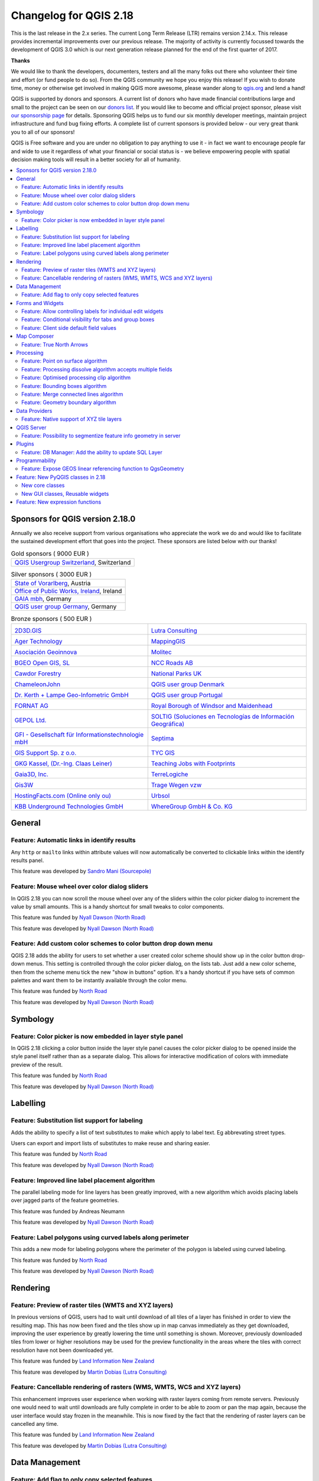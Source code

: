 
.. _changelog218:

Changelog for QGIS 2.18
=======================

|image1|


This is the last release in the 2.x series. The current Long Term Release (LTR) remains version 2.14.x. 
This release provides incremental improvements over our previous release. 
The majority of activity is currently focussed towards the development of QGIS 3.0 
which is our next generation release planned for the end of the first quarter of 2017.

**Thanks**

We would like to thank the developers, documenters, testers and all the many folks out there who volunteer their time and effort (or fund people to do so). From the QGIS community we hope you enjoy this release! If you wish to donate time, money or otherwise get involved in making QGIS more awesome, please wander along to `qgis.org <http://qgis.org>`__ and lend a hand!

QGIS is supported by donors and sponsors. A current list of donors who have made financial contributions large and small to the project can be seen on our `donors list <http://qgis.org/en/site/about/sponsorship.html#list-of-donors>`__. If you would like to become and official project sponsor, please visit `our sponsorship page <http://qgis.org/en/site/about/sponsorship.html#sponsorship>`__ for details. Sponsoring QGIS helps us to fund our six monthly developer meetings, maintain project infrastructure and fund bug fixing efforts. A complete list of current sponsors is provided below - our very great thank you to all of our sponsors!

QGIS is Free software and you are under no obligation to pay anything to use it - in fact we want to encourage people far and wide to use it regardless of what your financial or social status is - we believe empowering people with spatial decision making tools will result in a better society for all of humanity.

.. contents::
   :local:


Sponsors for QGIS version 2.18.0
--------------------------------

Annually we also receive support from various organisations who appreciate the
work we do and would like to facilitate the sustained development effort that
goes into the project. These sponsors are listed below with our thanks!


.. Gold sponsors: NOTE !!! keep these sorted please (latest expiry first) so it is easy to check validity

.. |bronze| image:: /static/site/about/images/bronze.png
   :width: 60 px

.. |silver| image:: /static/site/about/images/silver.png
   :width: 75 px

.. |gold| image:: /static/site/about/images/gold.png
   :width: 100 px


.. list-table:: Gold sponsors ( 9000 EUR )

   * - |gold| |qgis-ch|
       `QGIS Usergroup Switzerland <https://www.qgis.ch/>`_, Switzerland

.. |qgis-ch| image:: /static/site/about/images/qgis-ch.png
   :width: 200 px


.. Silver sponsors: NOTE !!! keep these sorted please (latest expiry first) so it is easy to check validity

.. list-table:: Silver sponsors ( 3000 EUR )

   * - |silver| |Land Vorarlberg|
       `State of Vorarlberg <http://www.vorarlberg.at/>`_, Austria

   * - |silver| |Office of Public Works, Flood Risk Management and Data Management Section|
       `Office of Public Works, Ireland <http://www.opw.ie/>`_, Ireland

   * - |silver| |GAIA mbH|
       `GAIA mbh <http://www.gaia-mbh.de>`_, Germany

   * - |silver| |QGISusergroupGermany|
       `QGIS user group Germany <http://www.qgis.de/>`_, Germany

.. Bronze sponsors: NOTE !!! keep these sorted please (latest expiry first) so it is easy to check validity

.. list-table:: Bronze sponsors ( 500 EUR )

    * - |bronze| |2D3D.GIS|

        `2D3D.GIS <http://www.2d3d-gis.com/>`_
      - |bronze| |Lutra Consulting|

        `Lutra Consulting <http://www.lutraconsulting.co.uk/>`_

    * - |bronze| |Ager Technology|

        `Ager Technology <http://www.agertechnology.com/>`_
      - |bronze| |MappingGIS|

        `MappingGIS <http://www.mappinggis.com/>`_

    * - |bronze| |Asociación Geoinnova|

        `Asociación Geoinnova <http://geoinnova.org/>`_
      - |bronze| |Molitec|

        `Molitec <http://www.molitec.it/>`_

    * - |bronze| |BGEO Open GIS, SL|

        `BGEO Open GIS, SL <http://www.bgeo.es>`_
      - |bronze| |NCC Roads AB|

        `NCC Roads AB <http://www.ncc.se/en/>`_

    * - |bronze| |Cawdor Forestry|

        `Cawdor Forestry <http://www.cawdorforestry.com/>`_
      - |bronze| |National Parks UK|

        `National Parks UK <http://www.nationalparks.gov.uk/>`_

    * - |bronze| |ChameleonJohn|

        `ChameleonJohn <http://www.chameleonjohn.com/>`_
      - |bronze| |QGIS user group Denmark|

        `QGIS user group Denmark <http://www.qgis.dk/>`_

    * - |bronze| |Dr. Kerth + Lampe Geo-Infometric GmbH|

        `Dr. Kerth + Lampe Geo-Infometric GmbH <http://www.dr-kerth-lampe.de/>`_
      - |bronze| |QGIS user group Portugal|

        `QGIS user group Portugal <http://www.qgis.pt/>`_

    * - |bronze| |FORNAT AG|

        `FORNAT AG <http://www.fornat.ch/>`_
      - |bronze| |Royal Borough of Windsor and Maidenhead|

        `Royal Borough of Windsor and Maidenhead <http://www.rbwm.gov.uk/>`_

    * - |bronze| |GEPOL Ltd.|

        `GEPOL Ltd. <http://www.gepol.com.pl/>`_
      - |bronze| |SOLTIG (Soluciones en Tecnologías de Información Geográfica)|

        `SOLTIG (Soluciones en Tecnologías de Información Geográfica) <http://www.soltig.net/>`_

    * - |bronze| |GFI - Gesellschaft für Informationstechnologie mbH|

        `GFI - Gesellschaft für Informationstechnologie mbH <http://www.gfi-gis.de/>`_
      - |bronze| |Septima|

        `Septima <http://www.septima.dk/>`_

    * - |bronze| |GIS Support Sp. z o.o.|

        `GIS Support Sp. z o.o. <http://www.gis-support.com/>`_
      - |bronze| |TYC GIS|

        `TYC GIS <http://tycgis.com/>`_

    * - |bronze| |GKG Kassel, (Dr.-Ing. Claas Leiner)|

        `GKG Kassel, (Dr.-Ing. Claas Leiner) <http://www.gkg-kassel.de/>`_
      - |bronze| |Teaching Jobs with Footprints|

        `Teaching Jobs with Footprints <http://www.footprintsrecruiting.com/teaching-jobs-abroad>`_

    * - |bronze| |Gaia3D, Inc.|

        `Gaia3D, Inc. <http://www.gaia3d.com/>`_
      - |bronze| |TerreLogiche|

        `TerreLogiche <http://www.terrelogiche.com/>`_

    * - |bronze| |Gis3W|

        `Gis3W <http://www.gis3w.it/>`_
      - |bronze| |Trage Wegen vzw|

        `Trage Wegen vzw <http://www.tragewegen.be/>`_

    * - |bronze| |HostingFacts.com (Online only ou)|

        `HostingFacts.com (Online only ou) <https://hostingfacts.com/>`_
      - |bronze| |Urbsol|

        `Urbsol <http://www.urbsol.com.au/>`_

    * - |bronze| |KBB Underground Technologies GmbH|

        `KBB Underground Technologies GmbH <http://www.kbbnet.de/>`_
      - |bronze| |WhereGroup GmbH & Co. KG|

        `WhereGroup GmbH & Co. KG <http://wheregroup.com/>`_


General
-------

Feature: Automatic links in identify results
~~~~~~~~~~~~~~~~~~~~~~~~~~~~~~~~~~~~~~~~~~~~

Any ``http`` or ``mailto`` links within attribute values will now automatically be converted to clickable links within the identify results panel.

|image58|

This feature was developed by `Sandro Mani (Sourcepole) <https://sourcepole.ch/>`__



Feature: Mouse wheel over color dialog sliders
~~~~~~~~~~~~~~~~~~~~~~~~~~~~~~~~~~~~~~~~~~~~~~

In QGIS 2.18 you can now scroll the mouse wheel over any of the sliders within the color picker dialog to increment the value by small amounts. 
This is a handy shortcut for small tweaks to color components.

|image59|

This feature was funded by `Nyall Dawson (North Road) <http://north-road.com>`__

This feature was developed by `Nyall Dawson (North Road) <http://north-road.com>`__

Feature: Add custom color schemes to color button drop down menu
~~~~~~~~~~~~~~~~~~~~~~~~~~~~~~~~~~~~~~~~~~~~~~~~~~~~~~~~~~~~~~~~

QGIS 2.18 adds the ability for users to set whether a user created color scheme should show up in the color button drop-down menus. This setting is controlled through the color picker dialog, on the lists tab. Just add a new color scheme, then from the scheme menu tick the new "show in buttons" option. It's a handy shortcut if you have sets of common palettes and want them to be instantly available through the color menu.

|image60|

This feature was funded by `North Road <http://north-road.com>`__

This feature was developed by `Nyall Dawson (North Road) <http://north-road.com>`__


Symbology
---------

Feature: Color picker is now embedded in layer style panel
~~~~~~~~~~~~~~~~~~~~~~~~~~~~~~~~~~~~~~~~~~~~~~~~~~~~~~~~~~

In QGIS 2.18 clicking a color button inside the layer style panel causes the color picker dialog to be opened inside the style panel itself rather than as a separate dialog. This allows for interactive modification of colors with immediate preview of the result.

|image42|

This feature was funded by `North Road <http://north-road.com>`__

This feature was developed by `Nyall Dawson (North Road) <http://north-road.com>`__


Labelling
---------

Feature: Substitution list support for labeling
~~~~~~~~~~~~~~~~~~~~~~~~~~~~~~~~~~~~~~~~~~~~~~~

Adds the ability to specify a list of text substitutes to make which apply to label text. Eg abbrevating street types.

Users can export and import lists of substitutes to make reuse and sharing easier.

|image43|

This feature was funded by `North Road <http://north-road.com>`__

This feature was developed by `Nyall Dawson (North Road) <http://north-road.com>`__


Feature: Improved line label placement algorithm
~~~~~~~~~~~~~~~~~~~~~~~~~~~~~~~~~~~~~~~~~~~~~~~~

The parallel labeling mode for line layers has been greatly improved, with a new algorithm which avoids placing labels over jagged parts of the feature geometries.

|image44|

This feature was funded by Andreas Neumann

This feature was developed by `Nyall Dawson (North Road) <http://north-road.com>`__


Feature: Label polygons using curved labels along perimeter
~~~~~~~~~~~~~~~~~~~~~~~~~~~~~~~~~~~~~~~~~~~~~~~~~~~~~~~~~~~

This adds a new mode for labeling polygons where the perimeter of the polygon is labeled using curved labeling.

|image45|

This feature was funded by `North Road <http://north-road.com>`__

This feature was developed by `Nyall Dawson (North Road) <http://north-road.com>`__


Rendering
---------


Feature: Preview of raster tiles (WMTS and XYZ layers)
~~~~~~~~~~~~~~~~~~~~~~~~~~~~~~~~~~~~~~~~~~~~~~~~~~~~~~

In previous versions of QGIS, users had to wait until download of all tiles of a layer has finished in order to view the resulting map. This has now been fixed and the tiles show up in map canvas immediately as they get downloaded, improving the user experience by greatly lowering the time until something is shown. Moreover, previously downloaded tiles from lower or higher resolutions may be used for the preview functionality in the areas where the tiles with correct resolution have not been downloaded yet.

|image46|

This feature was funded by `Land Information New Zealand <http://www.linz.govt.nz/>`__

This feature was developed by `Martin Dobias (Lutra Consulting) <http://www.lutraconsulting.co.uk/>`__


Feature: Cancellable rendering of rasters (WMS, WMTS, WCS and XYZ layers)
~~~~~~~~~~~~~~~~~~~~~~~~~~~~~~~~~~~~~~~~~~~~~~~~~~~~~~~~~~~~~~~~~~~~~~~~~

This enhancement improves user experience when working with raster layers coming from remote servers. Previously one would need to wait until downloads are fully complete in order to be able to zoom or pan the map again, because the user interface would stay frozen in the meanwhile. This is now fixed by the fact that the rendering of raster layers can be cancelled any time.

This feature was funded by `Land Information New Zealand <http://www.linz.govt.nz/>`__

This feature was developed by `Martin Dobias (Lutra Consulting) <http://www.lutraconsulting.co.uk/>`__


Data Management
---------------

Feature: Add flag to only copy selected features
~~~~~~~~~~~~~~~~~~~~~~~~~~~~~~~~~~~~~~~~~~~~~~~~

The offline editing plugins is a default plugin that ships with QGIS and allows you to offline a remote dataset (e.g. from a database), edit it in the field, and then resynchonise it when you get back to your office. This extends the offline editing possibilities to only work on subset of large layers.

|image47|

This feature was funded by DB Fahrwegdienste GmbH

This feature was developed by `Matthias Kuhn (OPENGIS.ch) <http://www.opengis.ch/>`__


Forms and Widgets
-----------------

Feature: Allow controlling labels for individual edit widgets
~~~~~~~~~~~~~~~~~~~~~~~~~~~~~~~~~~~~~~~~~~~~~~~~~~~~~~~~~~~~~

Allow controlling labels for individual edit widgets in a form. In the drag and drop designer, a double click on an item will allow controlling if the label should be shown for each item individually.

In addition it is possible to configure if the link/unlink buttons are shown in relation reference widget, which is useful to hide in 1:n relations where a child can't exist without its parents.

|image48|

This feature was funded by `Kanton Zug, GIS-Fachstelle <http://geo.zg.ch/>`__

This feature was developed by `Matthias Kuhn (OPENGIS.ch) <http://www.opengis.ch/>`__


Feature: Conditional visibility for tabs and group boxes
~~~~~~~~~~~~~~~~~~~~~~~~~~~~~~~~~~~~~~~~~~~~~~~~~~~~~~~~

This adds a new configuration option to conditionally show or hide tabs and groupboxes in drag and drop designer forms.

Configuration is done via a double click in the designer tree in the fields configuration interface.

An expression can be entered to control the visibility. The expression will be re-evaluated everytime values in the form change and the tab or groupbox shown/hidden accordingly.

|image49|

This feature was developed by `Matthias Kuhn (OPENGIS.ch) <http://www.opengis.ch/>`__


Feature: Client side default field values
~~~~~~~~~~~~~~~~~~~~~~~~~~~~~~~~~~~~~~~~~

Allows an expression to be set for a vector layer field which is used to evaluate a default value for this field. Default value expressions can utilise properties of the feature which exist at the time of calling, such as digitized geometries. Expression variables can also be used in default value expressions, making it easy to eg insert a user's name, the current datetime, project path, etc.

|image50|

This feature was funded by DB Fahrwegdienste GmbH

This feature was developed by `Nyall Dawson (North Road) <http://north-road.com>`__

Map Composer
------------

Feature: True North Arrows
~~~~~~~~~~~~~~~~~~~~~~~~~~

QGIS 2.18 adds support for orienting north arrows in the composer to True North. Previously all arrows were aligned to grid north, which is unsuitable for polar regions or non-north up projections (such as some South African projection systems). Now, you can choose to orient arrows to either grid north or true north. There's also an optional offset angle, which can be used to specify a grid convergence to make your arrows orient to magnetic north!

|image51|

This feature was funded by `Norwegian Polar Institute's Quantarctica project <http://quantarctica.npolar.no>`__

This feature was developed by `Nyall Dawson (North Road) <http://north-road.com>`__

Processing
----------

Feature: Point on surface algorithm
~~~~~~~~~~~~~~~~~~~~~~~~~~~~~~~~~~~

This new algorithm is similar to the centroids algorithm, but where a centroid may fall outside its corresponding feature the 'Point on surface' algorithm is guaranteed to create a point which is inside the corresponding polygon feature (or touching the corresponding line feature for line layers).

|image52|

This feature was funded by `North Road <http://north-road.com>`__

This feature was developed by `Nyall Dawson (North Road) <http://north-road.com>`__


Feature: Processing dissolve algorithm accepts multiple fields
~~~~~~~~~~~~~~~~~~~~~~~~~~~~~~~~~~~~~~~~~~~~~~~~~~~~~~~~~~~~~~

The dissolve algorithm now allows you to dissolve based on more than one field value. In previous QGIS versions a dissolve could only group features by a single field value.

|image53|

This feature was funded by `North Road <http://north-road.com>`__

This feature was developed by `Nyall Dawson (North Road) <http://north-road.com>`__


Feature: Optimised processing clip algorithm
~~~~~~~~~~~~~~~~~~~~~~~~~~~~~~~~~~~~~~~~~~~~

The processing clip algorithm has been optimised for common use scenarios, resulting in dramatic speedups for clipping operations. For example:

**Clipping a roads layer with 1 million lines against 2 polygons**

| **Earlier versions:** 5 mins 30 seconds
| **QGIS 2.18:** 10 seconds

**Clipping a 5 million point address layer against 2 polygons**

| **Earlier versions:** 50 minutes
| **QGIS 2.18:** 30 seconds

|image54|

This feature was funded by `North Road <http://north-road.com>`__

This feature was developed by `Nyall Dawson (North Road) <http://north-road.com>`__


Feature: Bounding boxes algorithm
~~~~~~~~~~~~~~~~~~~~~~~~~~~~~~~~~

This new algorithm calculates the bounding box (envelope) of each feature in the input layer.

|image55|

This feature was funded by `North Road <http://north-road.com>`__

This feature was developed by `Nyall Dawson (North Road) <http://north-road.com>`__


Feature: Merge connected lines algorithm
~~~~~~~~~~~~~~~~~~~~~~~~~~~~~~~~~~~~~~~~

This algorithm joins all the connected parts of MultiLineString geometries into single LineString geometries. If any parts of the input MultiLineString geometries are not connected, the resultant geometry will be a MultiLineString containing any lines which could be merged and any non-connected line parts.

|image56|

This feature was funded by `North Road <http://north-road.com>`__

This feature was developed by `Nyall Dawson (North Road) <http://north-road.com>`__


Feature: Geometry boundary algorithm
~~~~~~~~~~~~~~~~~~~~~~~~~~~~~~~~~~~~

This new algorithm returns the closure of the combinatorial boundary of the input geometries (ie the topological boundary of the geometry). For instance, a polygon geometry will have a boundary consisting of the linestrings for each ring in the polygon, and a line geometry will have a boundary consisting of the start and end points of the line. This algorithm is only valid for polygon or line layers.

|image57|

This feature was funded by `North Road <http://north-road.com>`__

This feature was developed by `Nyall Dawson (North Road) <http://north-road.com>`__


Data Providers
--------------

Feature: Native support of XYZ tile layers
~~~~~~~~~~~~~~~~~~~~~~~~~~~~~~~~~~~~~~~~~~

Raster tiles in XYZ format are now natively supported within WMS data providers, allowing users to display basemaps from other sources without requiring third-party plugins like QuickMapServices or OpenLayers anymore.

| To add connections to XYZ layers, just open browser dock widget, look for item called "Tile Server (XYZ)" and right click it to get a popup menu with "New connection" action. You will be asked for URL, in which ``{x}``, ``{y}``, ``{z}`` will be replaced by the actual tile numbers according to the current map view. For example, to add OpenStreetMap base map, one may use this URL:
| ``http://c.tile.openstreetmap.org/{z}/{x}/{y}.png``

The data provider also supports encoding of XYZ tile numbers into "quadkeys" used by Bing. Simply use ``{q}`` instead of ``{x}``, ``{y}`` and ``{z}`` in the URL.

|image61|

This feature was funded by `Lutra Consulting <http://www.lutraconsulting.co.uk/>`__

This feature was developed by `Martin Dobias (Lutra Consulting) <http://www.lutraconsulting.co.uk/>`__


QGIS Server
-----------

Feature: Possibility to segmentize feature info geometry in server
~~~~~~~~~~~~~~~~~~~~~~~~~~~~~~~~~~~~~~~~~~~~~~~~~~~~~~~~~~~~~~~~~~

Necessary for geometries that contain curves (CircularArc, CompoundCurve, CurvePolygon), but the web client (e.g. QGIS Web Client) can't handle the display of these geometry types.

This feature can be enabled in the "OWS server" tab in the "Project Properties" dialogue.

|image62|

This feature was funded by Andreas Neumann

This feature was developed by `Marco Hugentobler (Sourcepole) <http://www.sourcepole.ch/>`__


Plugins
-------

Feature: DB Manager: Add the ability to update SQL Layer
~~~~~~~~~~~~~~~~~~~~~~~~~~~~~~~~~~~~~~~~~~~~~~~~~~~~~~~~

With this feature the user can update the layer datasource if it's based on an SQL request.

This feature was funded by `Ifremer <http://wwz.ifremer.fr>`__

This feature was developed by `3Liz <http://3liz.com>`__


Programmability
---------------

Feature: Expose GEOS linear referencing function to QgsGeometry
~~~~~~~~~~~~~~~~~~~~~~~~~~~~~~~~~~~~~~~~~~~~~~~~~~~~~~~~~~~~~~~

A new function ``QgsGeometry::lineLocatePoint()`` has been added for retrieving the distance along a linestring to the nearest position on the linestring to a given point.

This feature was funded by `North Road <http://north-road.com>`__

This feature was developed by `Nyall Dawson (North Road) <http://north-road.com>`__


Feature: New PyQGIS classes in 2.18
-----------------------------------

New core classes
~~~~~~~~~~~~~~~~

-  `QgsAnnotation <http://qgis.org/api/classQgsAnnotation.html>`__ - an interface for annotation items which are drawn over a map
-  `QgsFeedback <http://qgis.org/api/classQgsFeedback.html>`__ - a base class for feedback objects to be used for cancellation of something running in a worker thread
-  `QgsOptionalExpression <http://qgis.org/api/classQgsOptionalExpression.html>`__ - an expression with an additional enabled flag

New GUI classes, Reusable widgets
~~~~~~~~~~~~~~~~~~~~~~~~~~~~~~~~~

-  `QgsExpressionLineEdit <http://qgis.org/api/classQgsExpressionLineEdit.html>`__ - includes a line edit for entering expressions together with a button to open the expression creation dialog. This widget is designed for use in contexts where no layer fields are available for use in an expression and space is constrained.
-  `QgsTabWidget <http://qgis.org/api/classQgsTabWidget.html>`__ - similar to QTabWidget but with additional methods to temporarily hide/show tabs

Feature: New expression functions
---------------------------------

QGIS 2.18 adds several new expression functions, including functions for angle/distance interpolation.

-  ``line_merge``: merges a MultiLineString geometry into connected LineStrings
-  ``boundary``: returns a geometry's topological boundary, ie for polygons this is a MultiLineString representing the polygon's rings
-  ``angle_at_vertex``: returns the average (bisector) angle to a geometry at a specified vertex index
-  ``distance_to_vertex``: returns distance along geometry to a specified vertex index
-  ``line_interpolate_angle``: calculates the angle parallel to a geometry at the specified distance along the geometry
-  ``line_interpolate_point``: returns a point on line at distance
-  ``line_locate_point``: returns distance along line to nearest line location closest to specified point

This feature was funded by Andreas Neumann

This feature was developed by `Nyall Dawson (North Road) <http://north-road.com>`__


.. |image1| image:: images/projects/ac3b0a08203e87505a823b0d8a0895d44489f916.png
.. |image2| image:: images/projects/thumbnails/d5fd4af2929840586da0bd45110758c5b0a786ff.png.50x50_q85.png
.. |QGIS user group Switzerland| image:: images/projects/thumbnails/945e5e1463ca738057fd9bae0a427519ccbfef0d.png.150x50_q85.png
.. |image4| image:: images/projects/thumbnails/0d8ae6aad78ca052492dff96434ddb54d5401262.png.50x50_q85.png
.. |GAIA mbH| image:: images/projects/thumbnails/f6379f3083e612fd47917e1f948d795b6951dde9.png.150x50_q85.png
   :width: 150 px
.. |Office of Public Works, Flood Risk Management and Data Management Section| image:: images/projects/thumbnails/35602d87c0858381e9a95a481808b27249f0f592.jpg.150x50_q85.jpg
.. |Land Vorarlberg| image:: images/projects/thumbnails/5f50b148aecade6339b100f1ad30897b81ca9a09.jpg.150x50_q85.jpg
   :width: 175 px
.. |QGISusergroupGermany| image:: images/projects/thumbnails/be6891585ad856e8c2bbbba4b78e37d303f10d72.png.150x50_q85.png
.. |image9| image:: images/projects/thumbnails/0e2f6fb1efc89d41120cddf90509374642d400b4.png.50x50_q85.png
.. |2D3D.GIS| image:: images/projects/thumbnails/b3196a2b5781e788e6adac40ecf6964eddc4d38e.png.150x50_q85.png
.. |Lutra Consulting| image:: images/projects/thumbnails/0d5fea827c8bfc486877065e21d3e28f89788e78.png.150x50_q85.png
.. |Ager Technology| image:: images/projects/thumbnails/7ab30679cc486ecb9981c8c02a6d6ba1fb6ca2c7.png.150x50_q85.jpg
.. |MappingGIS| image:: images/projects/thumbnails/775de328b2774c112cc73fb5aaaee9696220649b.png.150x50_q85.png
.. |Asociación Geoinnova| image:: images/projects/thumbnails/bba9a55eb7e288e622e7bf40ee85326c28cf09f3.jpg.150x50_q85.jpg
.. |Molitec| image:: images/projects/thumbnails/5a65a575314f063d065ef84840e734e411c770f2.png.150x50_q85.png
.. |BGEO Open GIS, SL| image:: images/projects/thumbnails/c8dbccba699fc2f34ef61b034f7b86adfd96f4c4.png.150x50_q85.jpg
.. |NCC Roads AB| image:: images/projects/thumbnails/d31441980fc90fb15735df8509527e6a1badce72.png.150x50_q85.png
.. |Cawdor Forestry| image:: images/projects/thumbnails/1789f70f1058ee18570638070439a8082b91dca8.png.150x50_q85.jpg
.. |National Parks UK| image:: images/projects/thumbnails/6e9c4de359ddbda8ed0b144478e7fa001e22ba63.jpg.150x50_q85.jpg
.. |ChameleonJohn| image:: images/projects/thumbnails/a784c121da037ea4fdb57c0de6ce4573af6d8c6c.png.150x50_q85.png
.. |QGIS user group Denmark| image:: images/projects/thumbnails/95cd3d2f589a180ebea3b5f31e5fd17a753f6774.png.150x50_q85.png
.. |Dr. Kerth + Lampe Geo-Infometric GmbH| image:: images/projects/thumbnails/8d0653a46046e8d43a28d4ea3466633f15d17636.png.150x50_q85.jpg
.. |QGIS user group Portugal| image:: images/projects/thumbnails/207dd8769c4926452e07e39d88716ec518ff5f3a.png.150x50_q85.png
.. |FORNAT AG| image:: images/projects/thumbnails/e24951be1e5ff2d6fd591f9760871e38a684bed0.png.150x50_q85.png
.. |Royal Borough of Windsor and Maidenhead| image:: images/projects/thumbnails/25ce8c01cf28046bac3866b5649d269138d257a4.png.150x50_q85.png
.. |GEPOL Ltd.| image:: images/projects/thumbnails/95966a3500fe4f686b531f05fcf85f59ed0dcb93.png.150x50_q85.png
.. |SOLTIG (Soluciones en Tecnologías de Información Geográfica)| image:: images/projects/thumbnails/0baa83c55c7c6194627e87ca81c9dffd4eee9ad1.png.150x50_q85.png
.. |GFI - Gesellschaft für Informationstechnologie mbH| image:: images/projects/thumbnails/44113fc21a8e2cd84d93459d0f00b3a64850095c.png.150x50_q85.jpg
.. |Septima| image:: images/projects/thumbnails/037aae845f0e3957e65624216eb71b51d8c7c59c.png.150x50_q85.png
.. |GIS Support Sp. z o.o.| image:: images/projects/thumbnails/879213e1d9dd7d4e4adb87abf81c96c26c25cd36.png.150x50_q85.jpg
.. |TYC GIS| image:: images/projects/thumbnails/e2c84a2441203bc48c9ceaf96e7e7dcec0f8942f.png.150x50_q85.png
.. |GKG Kassel, (Dr.-Ing. Claas Leiner)| image:: images/projects/thumbnails/035ade9287e0bae1ddf62a00a52519f028a18e7f.png.150x50_q85.jpg
.. |Teaching Jobs with Footprints| image:: images/projects/thumbnails/46d3e22cccef65fc941eaf0d080fcabbe29d3aff.png.150x50_q85.png
.. |Gaia3D, Inc.| image:: images/projects/thumbnails/9d30ee055aaea7ef42b807b1b4fcd22566eef69d.png.150x50_q85.png
.. |TerreLogiche| image:: images/projects/thumbnails/9e23fb4e1f0416131843750f07e75a9f9d1e724d.jpg.150x50_q85.jpg
.. |Gis3W| image:: images/projects/thumbnails/69f8dd7f727158ebeb6bcbdce6fef4cb313ad9f9.png.150x50_q85.png
.. |Trage Wegen vzw| image:: images/projects/thumbnails/1607f4bc4a24d0e6aabe5e8e424b93b40b83be3a.png.150x50_q85.png
.. |HostingFacts.com (Online only ou)| image:: images/projects/thumbnails/44e7274c2c76c57d1e2338ddb55a7fb7e764b765.png.150x50_q85.png
.. |Urbsol| image:: images/projects/thumbnails/af9b8c3a4363482f12c7b2dff14659fd9ff6240c.png.150x50_q85.jpg
.. |KBB Underground Technologies GmbH| image:: images/projects/thumbnails/69255208cf440914eb947bf6dce5cee1c78455ba.jpg.150x50_q85.jpg
.. |WhereGroup GmbH & Co. KG| image:: images/projects/thumbnails/0eb2c265017956fb6b15cb9a098f8d27928152e8.jpg.150x50_q85.jpg
.. |image42| image:: images/entries/thumbnails/3af7533f5148810d0c26a221d7acdccaf1d7a835.png.400x300_q85_crop.png
.. |image43| image:: images/entries/thumbnails/a73aec5fad4c5e39800e462bbac6dd2597f98cba.png.400x300_q85_crop.png
.. |image44| image:: images/entries/thumbnails/5b77d12263e0dabfb0649f27d92188613796f409.png.400x300_q85_crop.png
.. |image45| image:: images/entries/thumbnails/c7a28cf09a0f1646210faaae85a56c2209ee15e9.PNG.400x300_q85_crop.png
.. |image46| image:: images/entries/007bf6d09a1f67e0c0c4ee71d48081185c0c5c84.gif
.. |image47| image:: images/entries/thumbnails/ec977674f356d5376d19be49534818a4cc830c64.png.400x300_q85_crop.png
.. |image48| image:: images/entries/thumbnails/6d827c6b286f137ec9de1d97a15c745764494d0a.png.400x300_q85_crop.png
.. |image49| image:: images/entries/thumbnails/8adda1d639ba9b46b15f8a70b38c6cfd407d2515.png.400x300_q85_crop.png
.. |image50| image:: images/entries/thumbnails/49a9d8a5c38f04d96cf37ad190a97dd4dc4b5025.png.400x300_q85_crop.png
.. |image51| image:: images/entries/thumbnails/b36b83066c2361e4a9647ee830b55b01a04ce4c5.png.400x300_q85_crop.png
.. |image52| image:: images/entries/thumbnails/133a854441e2ade7bec91a48e9a1f1d4b1d012ac.png.400x300_q85_crop.png
.. |image53| image:: images/entries/thumbnails/a75b372f431c98592bdaccbc0bf4e90654969fa2.PNG.400x300_q85_crop.png
.. |image54| image:: images/entries/thumbnails/f975cb641b319e952264dc1e706deafdfd2b7496.png.400x300_q85_crop.png
.. |image55| image:: images/entries/thumbnails/398557f0cfe897a227fea70ceef700f9ab048e2d.png.400x300_q85_crop.png
.. |image56| image:: images/entries/thumbnails/7ebf10a71a1c3f28d48a2c19f7ad1f08ca75bf80.PNG.400x300_q85_crop.png
.. |image57| image:: images/entries/thumbnails/907b7b5c36af36547f10f33f65e9655a5cbe5a67.png.400x300_q85_crop.png
.. |image58| image:: images/entries/thumbnails/eab95eb0acb92a68edeee71a13ea23d77b88d307.png.400x300_q85_crop.png
.. |image59| image:: images/entries/ab472e2c8270ba64bee64bbbf8c9f5104edc79de.gif
.. |image60| image:: images/entries/thumbnails/9453954d199c4950d7aecf153b6d5e53f820ff19.PNG.400x300_q85_crop.png
.. |image61| image:: images/entries/f69a3601e9201e38f9a561d40807512035da2298.gif
.. |image62| image:: images/entries/thumbnails/f4b9cf3ba10669b933eb3f3a5c401f675ad76533.png.400x300_q85_crop.png
